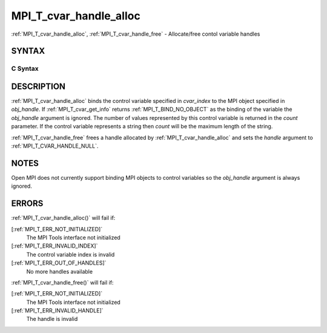 .. _MPI_T_cvar_handle_alloc:

MPI_T_cvar_handle_alloc
~~~~~~~~~~~~~~~~~~~~~~~

:ref:`MPI_T_cvar_handle_alloc`, :ref:`MPI_T_cvar_handle_free` - Allocate/free
contol variable handles

SYNTAX
======

C Syntax
--------

.. code-block:: c
   :linenos:

   #include <mpi.h>
   int MPI_T_cvar_handle_alloc(int cvar_index, void *obj_handle,
                               MPI_T_cvar_handle *handle, int *count)

   int MPI_T_cvar_handle_free(MPI_T_cvar_handle *handle)

DESCRIPTION
===========

:ref:`MPI_T_cvar_handle_alloc` binds the control variable specified in
*cvar_index* to the MPI object specified in *obj_handle*. If
:ref:`MPI_T_cvar_get_info` returns :ref:`MPI_T_BIND_NO_OBJECT` as the binding of the
variable the *obj_handle* argument is ignored. The number of values
represented by this control variable is returned in the *count*
parameter. If the control variable represents a string then *count* will
be the maximum length of the string.

:ref:`MPI_T_cvar_handle_free` frees a handle allocated by
:ref:`MPI_T_cvar_handle_alloc` and sets the *handle* argument to
:ref:`MPI_T_CVAR_HANDLE_NULL`.

NOTES
=====

Open MPI does not currently support binding MPI objects to control
variables so the *obj_handle* argument is always ignored.

ERRORS
======

:ref:`MPI_T_cvar_handle_alloc()` will fail if:

[:ref:`MPI_T_ERR_NOT_INITIALIZED]`
   The MPI Tools interface not initialized

[:ref:`MPI_T_ERR_INVALID_INDEX]`
   The control variable index is invalid

[:ref:`MPI_T_ERR_OUT_OF_HANDLES]`
   No more handles available

:ref:`MPI_T_cvar_handle_free()` will fail if:

[:ref:`MPI_T_ERR_NOT_INITIALIZED]`
   The MPI Tools interface not initialized

[:ref:`MPI_T_ERR_INVALID_HANDLE]`
   The handle is invalid


.. seealso::    :ref:`MPI_T_cvar_get_info` 
